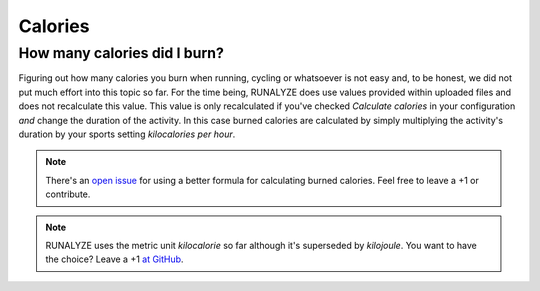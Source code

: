 ========
Calories
========

How many calories did I burn?
*****************************
Figuring out how many calories you burn when running, cycling or whatsoever is
not easy and, to be honest, we did not put much effort into this topic so far.
For the time being, RUNALYZE does use values provided within uploaded files and
does not recalculate this value. This value is only recalculated if you've
checked *Calculate calories* in your configuration *and* change the duration of
the activity. In this case burned calories are calculated by simply multiplying
the activity's duration by your sports setting *kilocalories per hour*.

.. note::
    There's an `open issue <https://github.com/Runalyze/Runalyze/issues/1090>`_
    for using a better formula for calculating burned calories. Feel free to
    leave a +1 or contribute.

.. note::
    RUNALYZE uses the metric unit *kilocalorie* so far although it's superseded
    by *kilojoule*. You want to have the choice? Leave a +1 `at GitHub <https://github.com/Runalyze/Runalyze/issues/1837>`_.
